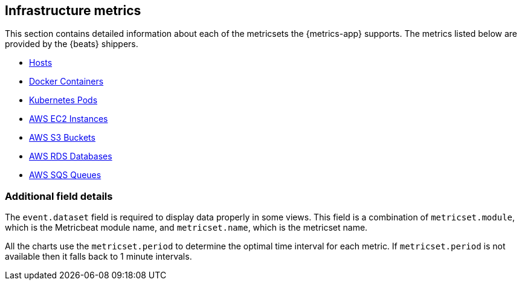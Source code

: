 [[infrastructure-metrics]]
[role="xpack"]

== Infrastructure metrics

This section contains detailed information about each of the metricsets the {metrics-app} supports. The metrics listed below are provided by the {beats} shippers.

* <<host-metricset, Hosts>>
* <<docker-metricset, Docker Containers>>
* <<kibernetes-metricset, Kubernetes Pods>>
* <<aws-ec2-metricset, AWS EC2 Instances>>
* <<aws-s3-metricset, AWS S3 Buckets>>
* <<aws-rds-metricset, AWS RDS Databases>>
* <<aws-sqs-metricset, AWS SQS Queues>>

[float]
=== Additional field details

The `event.dataset` field is required to display data properly in some views. This field is a combination of `metricset.module`, which is the Metricbeat module name, and `metricset.name`, which is the metricset name.

All the charts use the `metricset.period` to determine the optimal time interval for each metric. If `metricset.period` is not available then it falls back to 1 minute intervals.

